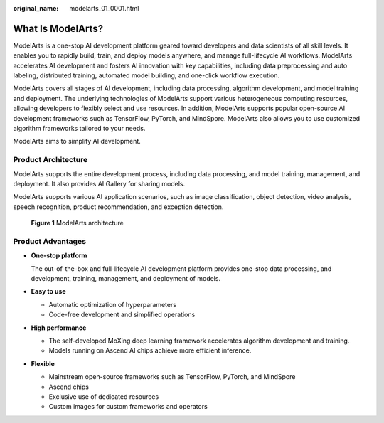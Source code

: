 :original_name: modelarts_01_0001.html

.. _modelarts_01_0001:

What Is ModelArts?
==================

ModelArts is a one-stop AI development platform geared toward developers and data scientists of all skill levels. It enables you to rapidly build, train, and deploy models anywhere, and manage full-lifecycle AI workflows. ModelArts accelerates AI development and fosters AI innovation with key capabilities, including data preprocessing and auto labeling, distributed training, automated model building, and one-click workflow execution.

ModelArts covers all stages of AI development, including data processing, algorithm development, and model training and deployment. The underlying technologies of ModelArts support various heterogeneous computing resources, allowing developers to flexibly select and use resources. In addition, ModelArts supports popular open-source AI development frameworks such as TensorFlow, PyTorch, and MindSpore. ModelArts also allows you to use customized algorithm frameworks tailored to your needs.

ModelArts aims to simplify AI development.

Product Architecture
--------------------

ModelArts supports the entire development process, including data processing, and model training, management, and deployment. It also provides AI Gallery for sharing models.

ModelArts supports various AI application scenarios, such as image classification, object detection, video analysis, speech recognition, product recommendation, and exception detection.


.. figure:: /_static/images/en-us_image_0000002043178180.png
   :alt: **Figure 1** ModelArts architecture

   **Figure 1** ModelArts architecture

Product Advantages
------------------

-  **One-stop platform**

   The out-of-the-box and full-lifecycle AI development platform provides one-stop data processing, and development, training, management, and deployment of models.

-  **Easy to use**

   -  Automatic optimization of hyperparameters
   -  Code-free development and simplified operations

-  **High performance**

   -  The self-developed MoXing deep learning framework accelerates algorithm development and training.
   -  Models running on Ascend AI chips achieve more efficient inference.

-  **Flexible**

   -  Mainstream open-source frameworks such as TensorFlow, PyTorch, and MindSpore
   -  Ascend chips
   -  Exclusive use of dedicated resources
   -  Custom images for custom frameworks and operators
